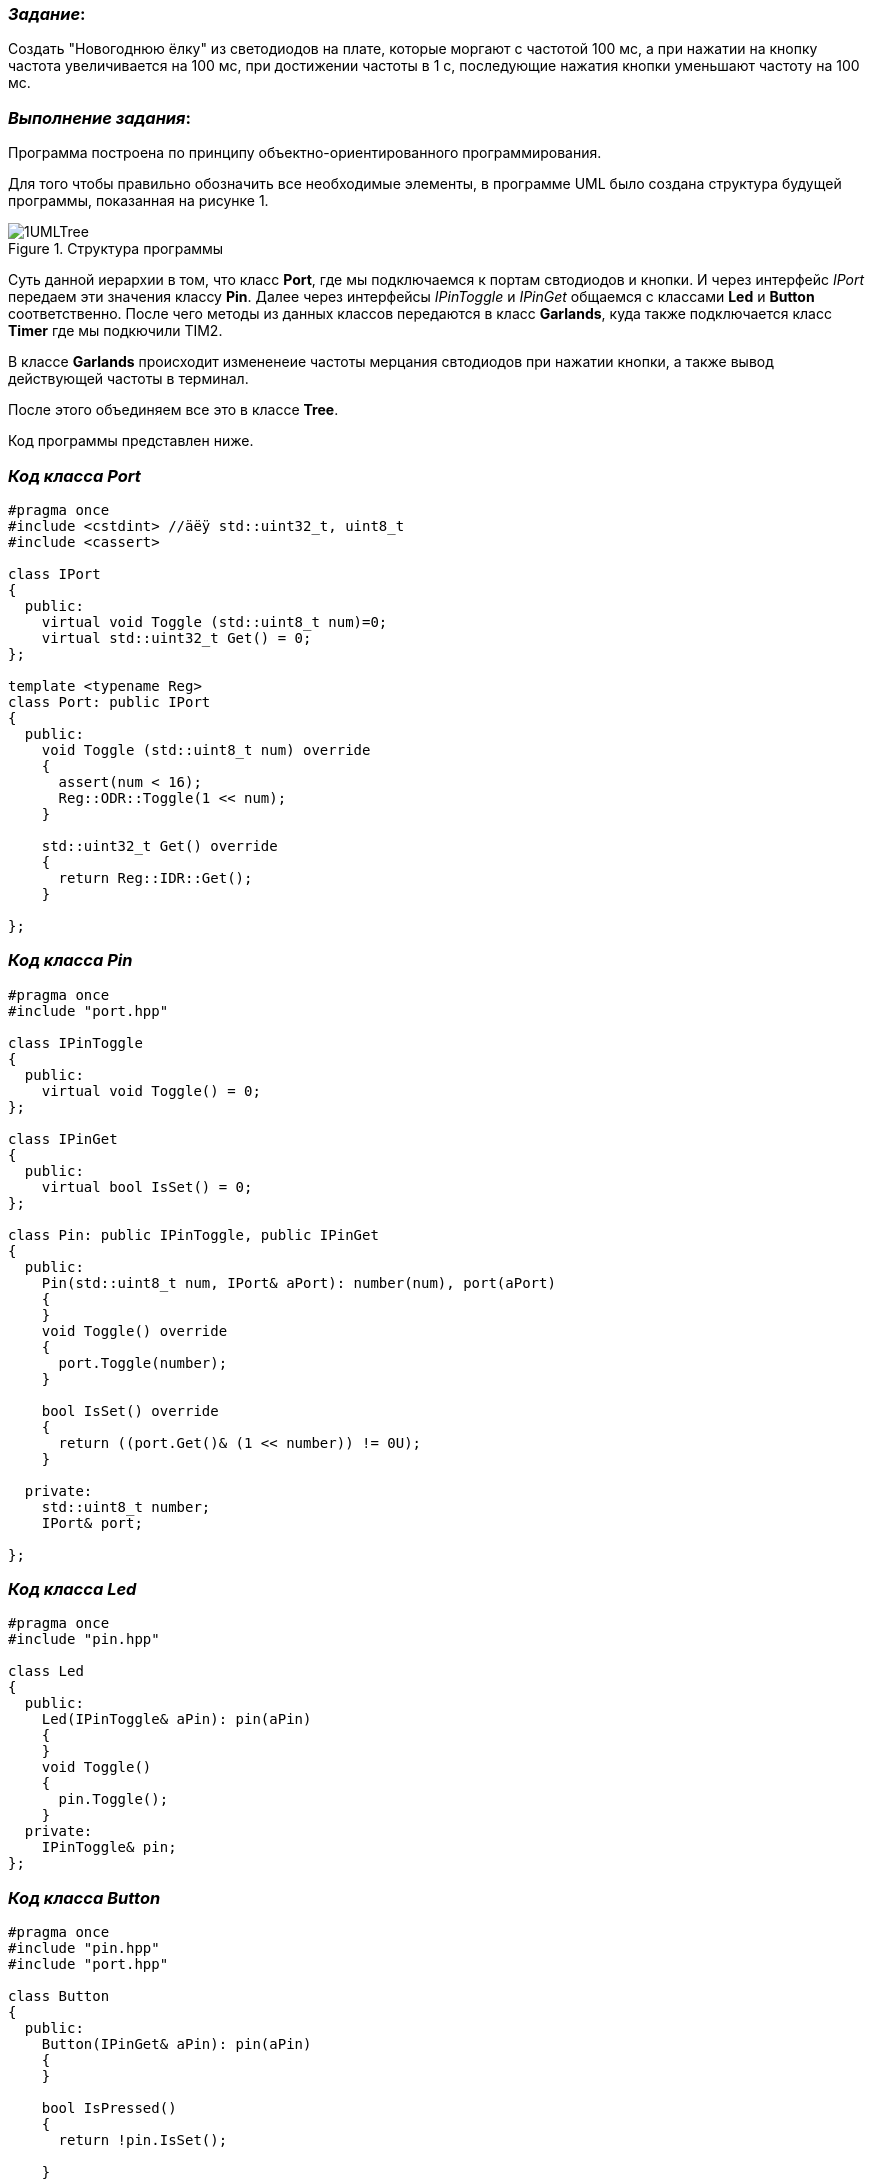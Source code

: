 === _Задание_:

Создать "Новогоднюю ёлку" из светодиодов на плате, которые моргают с частотой 100 мс,
а при нажатии на кнопку частота увеличивается на 100 мс, при достижении частоты в 1 с,
последующие нажатия кнопки уменьшают частоту на 100 мс.

=== _Выполнение задания_:

Программа построена по принципу объектно-ориентированного программирования.

Для того чтобы правильно обозначить все необходимые элементы, в программе UML было создана
структура будущей программы, показанная на рисунке 1.

.Структура программы
image::../New Year/Photo/1UMLTree.jpg[]

Суть данной иерархии в том, что класс *Port*, где мы подключаемся к портам свтодиодов и
кнопки. И через интерфейс _IPort_ передаем эти значения классу *Pin*. Далее через интерфейсы
_IPinToggle_ и _IPinGet_ общаемся с классами *Led* и *Button* соответственно. После чего
методы из данных классов передаются в класс *Garlands*, куда также подключается класс *Timer*
где мы подкючили TIM2.

В классе *Garlands* происходит измененеие частоты мерцания свтодиодов при нажатии кнопки,
а также вывод действующей частоты в терминал.

После этого объединяем все это в классе *Tree*.

Код программы представлен ниже.


=== _Код класса Port_

----
#pragma once
#include <cstdint> //äëÿ std::uint32_t, uint8_t
#include <cassert>

class IPort
{
  public:
    virtual void Toggle (std::uint8_t num)=0;
    virtual std::uint32_t Get() = 0;
};

template <typename Reg>
class Port: public IPort
{
  public:
    void Toggle (std::uint8_t num) override
    {
      assert(num < 16);
      Reg::ODR::Toggle(1 << num);
    }

    std::uint32_t Get() override
    {
      return Reg::IDR::Get();
    }

};
----

=== _Код класса Pin_

----
#pragma once
#include "port.hpp"

class IPinToggle
{
  public:
    virtual void Toggle() = 0;
};

class IPinGet
{
  public:
    virtual bool IsSet() = 0;
};

class Pin: public IPinToggle, public IPinGet
{
  public:
    Pin(std::uint8_t num, IPort& aPort): number(num), port(aPort)
    {
    }
    void Toggle() override
    {
      port.Toggle(number);
    }

    bool IsSet() override
    {
      return ((port.Get()& (1 << number)) != 0U);
    }

  private:
    std::uint8_t number;
    IPort& port;

};
----

=== _Код класса Led_

----
#pragma once
#include "pin.hpp"

class Led
{
  public:
    Led(IPinToggle& aPin): pin(aPin)
    {
    }
    void Toggle()
    {
      pin.Toggle();
    }
  private:
    IPinToggle& pin;
};
----

=== _Код класса Button_

----
#pragma once
#include "pin.hpp"
#include "port.hpp"

class Button
{
  public:
    Button(IPinGet& aPin): pin(aPin)
    {
    }

    bool IsPressed()
    {
      return !pin.IsSet();

    }
  private:
    IPinGet& pin;
};
----

=== _Код Pincofig_

----
#pragma once

#include "rccregisters.hpp"
#include "gpiocregisters.hpp"
#include "gpioaregisters.hpp"
#include <iostream>
#include <bitset>
#include "port.hpp"
#include "pin.hpp"
#include "led.hpp"
#include "button.hpp"


inline Port<GPIOC> PortC;
inline Port<GPIOA> PortA;

inline Pin Led1Pin(5U, PortC);
inline Pin Led2Pin(8U, PortC);
inline Pin Led3Pin(9U, PortC);
inline Pin Led4Pin(5U, PortA);
----

=== _Код класса Timer_

----
#pragma once


class Timer
{
  public:
    void Start(uint32_t Period)
    {
      NVIC::ISER0::Write(1<<28);
      TIM2::CR1::URS::OverflowEvent::Set();
      RCC::APB1ENR::TIM2EN::Enable::Set();
      TIM2::PSC::Set(7999U);
      TIM2::ARR::Write(Period);
      TIM2::SR::UIF::NoInterruptPending::Set();
      TIM2::CNT::Write(0U);
      TIM2::DIER::UIE::Enable::Set();
      TIM2::CR1::CEN::Enable::Set();
      while (!TIM2::SR::UIF::NoInterruptPending::IsSet() )
      {
      }

    }
    void ChangePeriod (uint32_t Period)
    {
      TIM2::ARR::Write(Period);
    }
};
----

=== _Код startup_

----
#pragma language = extended
#pragma segment = "CSTACK"
#include "rccregisters.hpp"
#include "gpiocregisters.hpp"
#include "gpioaregisters.hpp"
#include <iostream>
#include <bitset>
#include "port.hpp"
#include "pin.hpp"
#include "led.hpp"
#include "button.hpp"
#include "garlands.hpp"

extern "C" void __iar_program_start( void );
extern Garlands garlands;
class TIM2int
{
   public:
    static void handler()
    {
      garlands.HandleInterrupt();
      TIM2::SR::UIF::NoInterruptPending::Set();
    }

};

class DummyModule
{
  public:
    static void handler();

};

using tIntFunct = void(*)();
//cstat !MISRAC++2008-9-5-1
using tIntVectItem = union {tIntFunct __fun; void * __ptr;};

// The vector table is normally located at address 0.
// When debugging in RAM, it can be located in RAM, aligned to at least 2^6.
// If you need to define interrupt service routines,
// make a copy of this file and include it in your project.
// The name "__vector_table" has special meaning for C-SPY:
// it is where the SP start value is found, and the NVIC vector
// table register (VTOR) is initialized to this address if != 0.

#pragma location = ".intvec"
//cstat !MISRAC++2008-0-1-4_b !MISRAC++2008-9-5-1
extern "C" const tIntVectItem __vector_table[] =
{
  { .__ptr = __sfe( "CSTACK" ) },
  __iar_program_start,

  DummyModule::handler,
  DummyModule::handler,
  DummyModule::handler,
  DummyModule::handler,
  DummyModule::handler,
  0,
  0,
  0,
  0,
  DummyModule::handler,
  DummyModule::handler,
  0,
  DummyModule::handler,
  DummyModule::handler,
  //External Interrupts
  DummyModule::handler,         //Window Watchdog
  DummyModule::handler,         //PVD through EXTI Line detect/EXTI16
  DummyModule::handler,         //Tamper and Time Stamp/EXTI21
  DummyModule::handler,         //RTC Wakeup/EXTI22
  DummyModule::handler,         //FLASH
  DummyModule::handler,         //RCC
  DummyModule::handler,         //EXTI Line 0
  DummyModule::handler,         //EXTI Line 1
  DummyModule::handler,         //EXTI Line 2
  DummyModule::handler,         //EXTI Line 3
  DummyModule::handler,         //EXTI Line 4
  DummyModule::handler,         //DMA1 Stream 0
  DummyModule::handler,         //DMA1 Stream 1
  DummyModule::handler,         //DMA1 Stream 2
  DummyModule::handler,         //DMA1 Stream 3
  DummyModule::handler,         //DMA1 Stream 4
  DummyModule::handler,         //DMA1 Stream 5
  DummyModule::handler,         //DMA1 Stream 6
  DummyModule::handler,         //ADC1
  0,                            //USB High Priority
  0,                            //USB Low  Priority
  0,                            //DAC
  0,                            //COMP through EXTI Line
  DummyModule::handler,         //EXTI Line 9..5
  DummyModule::handler,         //TIM9/TIM1 Break interrupt
  DummyModule::handler,         //TIM10/TIM1 Update interrupt
  DummyModule::handler,         //TIM11/TIM1 Trigger/Commutation interrupts
  DummyModule::handler,		//TIM1 Capture Compare interrupt
  TIM2int::handler,         //TIM2
  DummyModule::handler,         //TIM3
  DummyModule::handler,         //TIM4
  DummyModule::handler,         //I2C1 Event
  DummyModule::handler,         //I2C1 Error
  DummyModule::handler,         //I2C2 Event
  DummyModule::handler,         //I2C2 Error
  DummyModule::handler,         //SPI1
  DummyModule::handler,         //SPI2
  DummyModule::handler,         //USART1
  DummyModule::handler,         //USART2
  0,
  DummyModule::handler,         //EXTI Line 15..10
  DummyModule::handler,         //EXTI Line 17 interrupt / RTC Alarms (A and B) through EXTI line interrupt
  DummyModule::handler,         //EXTI Line 18 interrupt / USB On-The-Go  FS Wakeup through EXTI line interrupt
  0,				//TIM6
  0,				//TIM7  f0
  0,
  0,
  DummyModule::handler,         //DMA1 Stream 7 global interrupt fc
  0,
  DummyModule::handler,	        //SDIO global interrupt
  DummyModule::handler,	        //TIM5 global interrupt
  DummyModule::handler,	        //SPI3 global interrupt
  0,			        // 110
  0,
  0,
  0,
  DummyModule::handler,		//DMA2 Stream0 global interrupt 120
  DummyModule::handler,		//DMA2 Stream1 global interrupt
  DummyModule::handler,		//DMA2 Stream2 global interrupt
  DummyModule::handler,		//DMA2 Stream3 global interrupt
  DummyModule::handler,		//DMA2 Stream4 global interrupt 130
  0,
  0,
  0,
  0,
  0,
  0,
  DummyModule::handler,		//USB On The Go FS global interrupt, 14C
  DummyModule::handler,		//DMA2 Stream5 global interrupt
  DummyModule::handler,		//DMA2 Stream6 global interrupt
  DummyModule::handler,		//DMA2 Stream7 global interrupt
  DummyModule::handler,				//USART6 15C
  DummyModule::handler,         //I2C3 Event
  DummyModule::handler,         //I2C3 Error 164
  0,
  0,
  0,
  0,
  0,
  0,
  0,
  DummyModule::handler,		//FPU 184
  0,
  0,
  DummyModule::handler,		//SPI 4 global interrupt
  DummyModule::handler		//SPI 5 global interrupt
};

void DummyModule::handler()   { for(;;) {} } ;

extern "C" void __cmain( void );
extern "C" __weak void __iar_init_core( void );
extern "C" __weak void __iar_init_vfp( void );

#pragma required=__vector_table
void __iar_program_start( void )
{
  __iar_init_core();
  __iar_init_vfp();
  __cmain();
}
----

=== _Код класса Garlands_

----
#pragma once
#include "pin.hpp"
#include "port.hpp"
#include <array>
#include "pinconfig.hpp"
#include "tim2registers.hpp"
#include "nvicregisters.hpp"
#include "timer.hpp"
#include <iostream>

extern Timer timer;
class Garlands
{
  public:
    Garlands(Button& aButton): button(aButton), leds
                                                {
                                                  Led(Led1Pin),
                                                  Led(Led2Pin),
                                                  Led(Led3Pin),
                                                  Led(Led4Pin)
                                                }
    {
    }
    void Update()
    {
      if (flag==0)
      {
        deltaPeriod = Period+100;
        if (deltaPeriod==1100)
        {
          flag=1;
        }
      }

      if (flag==1)
      {
        deltaPeriod = Period-100;
        if (deltaPeriod==100)
        {
          flag=0;

        }
      }
      Period = deltaPeriod;
      std::cout << "Период: " << Period << " мс." <<std::endl;
      timer.ChangePeriod(Period);
    }
    void HandleInterrupt()
    {
      leds[i++].Toggle();
      if (i==4)
      {
        i=0;
      }
    }

    void Start ()
    {
      timer.Start(Period);
    }

  private:
     std::array<Led, 4> leds;
     int i = 0;
     Button& button;
     uint32_t Period =100U;
     bool flag=0;
     uint32_t deltaPeriod;
};
----

=== _Код класса Tree_

----
#pragma once
#include "garlands.hpp"

extern Garlands garlands;
class Tree
{
  public:
    void Update ()
    {
      garlands.Start();
    }
};
----

=== _Код класса Main_

----
#include "rccregisters.hpp"
#include "gpiocregisters.hpp"
#include "gpioaregisters.hpp"
#include <iostream>
#include <bitset>
#include "button.hpp"
#include "pinconfig.hpp"
#include "garlands.hpp"
#include "tim2registers.hpp"
#include "nvicregisters.hpp"
#include "tree.hpp"


unsigned int ButPeriod = 100U;
unsigned int LedsPeriod = 500U;
unsigned int counter = 0;

extern "C"
{
  int __low_level_init(void)
  {
    RCC::CR::HSEON::On::Set();
    while(!RCC::CR::HSERDY::Ready::IsSet())
    {
    }

    RCC::CFGR::SW::Hse::Set();
    while(!RCC::CFGR::SWS::Hse::IsSet())
    {
    }

    RCC::CR::HSION::Off::Set();

    RCC::AHB1ENR::GPIOCEN::Enable::Set();
    RCC::AHB1ENR::GPIOAEN::Enable::Set();
    GPIOC::MODER::MODER5::Output::Set();
    GPIOC::MODER::MODER13::Input::Set();
    GPIOA::MODER::MODER5::Output::Set();
    GPIOC::MODER::MODER9::Output::Set();
    GPIOC::MODER::MODER8::Output::Set();
    return 1;
  }
}
Pin buttonPin(13U, PortC);

Button button(buttonPin);

Garlands garlands(button);

Timer timer;

Tree tree;

int main()
{
  tree.Update();
  for(;;)
  {
    if (button.IsPressed())
    {
      garlands.Update();
    }
  }
  return 0;
}
----